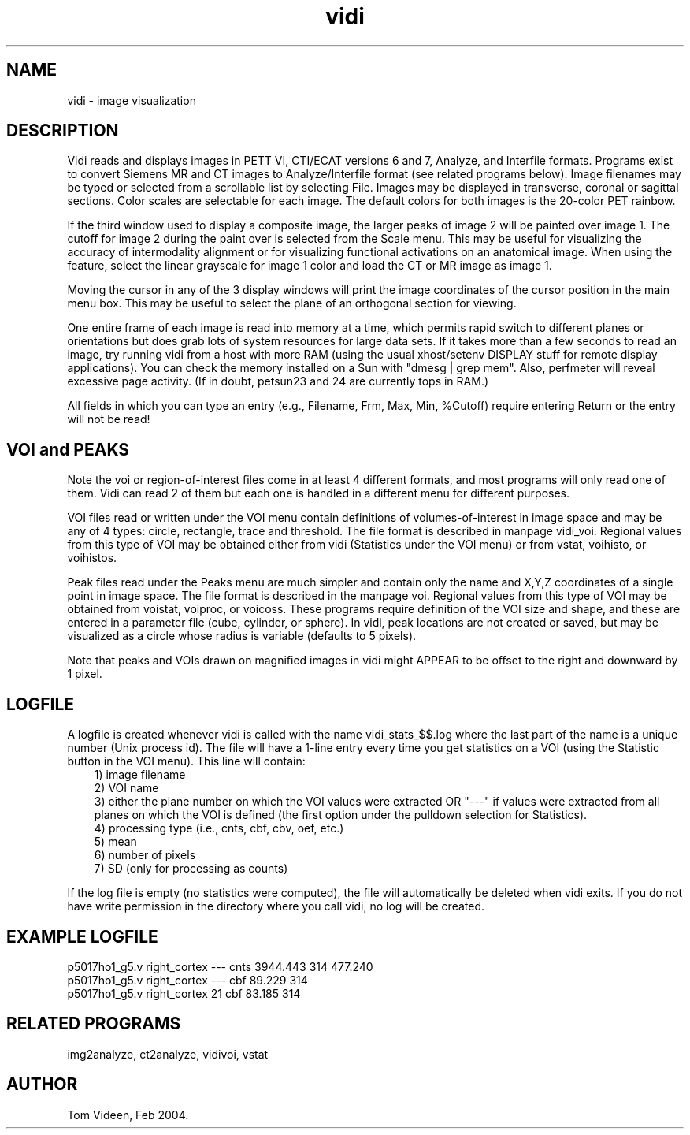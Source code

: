 .TH vidi 1 "26 Feb 2004" "Neuroimaging Lab"

.SH NAME
vidi - image visualization

.SH DESCRIPTION
Vidi reads and displays images in PETT VI, CTI/ECAT versions 6 and 7, Analyze,
and Interfile formats.  Programs exist to convert Siemens MR and CT images 
to Analyze/Interfile format (see related programs below).
Image filenames may be typed or selected from a scrollable
list by selecting File.  Images may be displayed in transverse, coronal or sagittal sections.
Color scales are selectable for each image. The default colors for both images
is the 20-color PET rainbow.

If the third window used to display a composite image,
the larger peaks of image 2 will be painted over image 1.
The cutoff for image 2 during the paint over is selected from the Scale menu.
This may be useful for visualizing the accuracy of intermodality alignment
or for visualizing functional activations on an anatomical image.
When using the feature, select the linear grayscale for image 1 color and
load the CT or MR image as image 1.

Moving the cursor in any of the 3 display windows will print the image coordinates
of the cursor position in the main menu box. This may be useful to select the
plane of an orthogonal section for viewing.

One entire frame of each image is read into memory at a time, which
permits rapid switch to different planes or orientations but does grab lots
of system resources for large data sets. If it takes more than a few seconds
to read an image, try running vidi from a host with more RAM
(using the usual xhost/setenv DISPLAY stuff for remote display applications).
You can check the memory installed on a Sun with "dmesg | grep mem".
Also, perfmeter will reveal excessive page activity.
(If in doubt, petsun23 and 24 are currently tops in RAM.)

All fields in which you can type an entry (e.g., Filename, Frm, Max, Min, %Cutoff)
require entering Return or the entry will not be read!

.SH VOI and PEAKS
Note the voi or region-of-interest files come in at least 4 different formats,
and most programs will only read one of them. Vidi can read 2 of them but each
one is handled in a different menu for different purposes.

VOI files read or written under the VOI menu 
contain definitions of volumes-of-interest in image space and may
be any of 4 types: circle, rectangle, trace and threshold. The file format is 
described in manpage vidi_voi. 
Regional values from this type of VOI may be obtained either from vidi (Statistics
under the VOI menu) or from vstat, voihisto, or voihistos. 

Peak files read under the Peaks menu
are much simpler and contain only the name and X,Y,Z coordinates of
a single point in image space. The file format is described in the manpage voi. 
Regional values from this type of VOI may be obtained from voistat, voiproc, or voicoss.
These programs require definition of the VOI size and shape, and these are
entered in a parameter file (cube, cylinder, or sphere). In vidi, peak locations
are not created or saved, but may be visualized as a circle whose radius is variable
(defaults to 5 pixels).

Note that peaks and VOIs drawn on magnified images in vidi might APPEAR to be
offset to the right and downward by 1 pixel. 

.SH LOGFILE
A logfile is created whenever vidi is called with the name vidi_stats_$$.log
where the last part of the name is a unique number (Unix process id).
The file will have a 1-line entry every time you get statistics on a VOI
(using the Statistic button in the VOI menu). This line will contain:
.in +3
.nf
1) image filename
2) VOI name
.br
.fi
3) either the plane number on which the VOI values were extracted OR "---"
if values were extracted from all planes on which the VOI is defined (the first
option under the pulldown selection for Statistics).
.nf
4) processing type (i.e., cnts, cbf, cbv, oef, etc.)
5) mean
6) number of pixels
7) SD (only for processing as counts)
.in -3

.fi
If the log file is empty (no statistics were computed), the file will automatically
be deleted when vidi exits. If you do not have write permission in the directory where
you call vidi, no log will be created.

.SH EXAMPLE LOGFILE
.nf
p5017ho1_g5.v right_cortex --- cnts    3944.443     314     477.240
p5017ho1_g5.v right_cortex --- cbf      89.229     314
p5017ho1_g5.v right_cortex  21 cbf      83.185     314

.SH RELATED PROGRAMS
img2analyze, ct2analyze, vidivoi, vstat

.SH AUTHOR
Tom Videen, Feb 2004.
